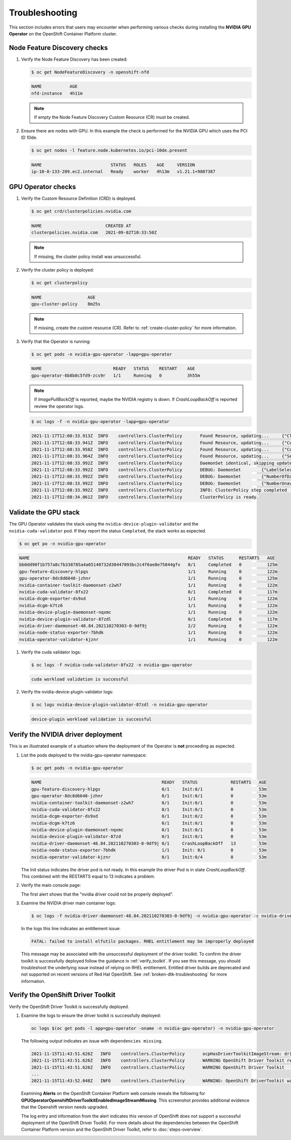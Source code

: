 .. Date: November 16 2021
.. Author: kquinn

.. _troubleshooting-gpu-ocp:

*****************************************
Troubleshooting
*****************************************

This section includes errors that users may encounter when performing various checks during installing the **NVIDIA GPU Operator** on the OpenShift Container Platform cluster.

Node Feature Discovery checks
-----------------------------------

#. Verify the Node Feature Discovery has been created:

   .. code-block:: console

      $ oc get NodeFeatureDiscovery -n openshift-nfd

   .. code-block:: console

      NAME           AGE
      nfd-instance   4h11m

   .. note::

      If empty the Node Feature Discovery Custom Resource (CR) must be created.

#. Ensure there are nodes with GPU. In this example the check is performed for the NVIDIA GPU which uses the PCI ID 10de.

   .. code-block:: console

      $ oc get nodes -l feature.node.kubernetes.io/pci-10de.present

   .. code-block:: console

      NAME                           STATUS   ROLES    AGE     VERSION
      ip-10-0-133-209.ec2.internal   Ready    worker   4h13m   v1.21.1+9807387

GPU Operator checks
-------------------

#. Verify the Custom Resource Definition (CRD) is deployed.

   .. code-block:: console

      $ oc get crd/clusterpolicies.nvidia.com

   .. code-block:: console

      NAME                         CREATED AT
      clusterpolicies.nvidia.com   2021-09-02T10:33:50Z

   .. note::

      If missing, the cluster policy install was unsuccessful.

#. Verify the cluster policy is deployed:

   .. code-block:: console

      $ oc get clusterpolicy

   .. code-block:: console

      NAME             	    AGE
      gpu-cluster-policy    8m25s

   .. note::

      If missing, create the custom resource (CR).
      Refer to :ref:`create-cluster-policy` for more information.

#. Verify that the Operator is running:

   .. code-block:: console

      $ oc get pods -n nvidia-gpu-operator -lapp=gpu-operator

   .. code-block:: console

      NAME                            READY   STATUS    RESTART    AGE
      gpu-operator-6b8b8c5fd9-zcs9r   1/1     Running   0          3h55m

   .. note::

      If `ImagePullBackOff` is reported, maybe the NVIDIA registry is down. If `CrashLoopBackOff` is reported review the operator logs.

   .. code-block:: console

      $ oc logs -f -n nvidia-gpu-operator -lapp=gpu-operator

   .. code-block:: console

      2021-11-17T12:08:33.913Z	INFO	controllers.ClusterPolicy	Found Resource, updating...	{"ClusterRoleBinding": "nvidia-mig-manager", "Namespace": "nvidia-gpu-operator"}
      2021-11-17T12:08:33.941Z	INFO	controllers.ClusterPolicy	Found Resource, updating...	{"ConfigMap": "default-mig-parted-config", "Namespace": "nvidia-gpu-operator"}
      2021-11-17T12:08:33.958Z	INFO	controllers.ClusterPolicy	Found Resource, updating...	{"ConfigMap": "default-gpu-clients", "Namespace": "nvidia-gpu-operator"}
      2021-11-17T12:08:33.964Z	INFO	controllers.ClusterPolicy	Found Resource, updating...	{"SecurityContextConstraints": "nvidia-mig-manager", "Namespace": "default"}
      2021-11-17T12:08:33.992Z	INFO	controllers.ClusterPolicy	DaemonSet identical, skipping update	{"DaemonSet": "nvidia-mig-manager", "Namespace": "nvidia-gpu-operator", "name": "nvidia-mig-manager"}
      2021-11-17T12:08:33.992Z	INFO	controllers.ClusterPolicy	DEBUG: DaemonSet	{"LabelSelector": "app=nvidia-mig-manager"}
      2021-11-17T12:08:33.992Z	INFO	controllers.ClusterPolicy	DEBUG: DaemonSet	{"NumberOfDaemonSets": 1}
      2021-11-17T12:08:33.992Z	INFO	controllers.ClusterPolicy	DEBUG: DaemonSet	{"NumberUnavailable": 0}
      2021-11-17T12:08:33.992Z	INFO	controllers.ClusterPolicy	INFO: ClusterPolicy step completed	{"state:": "state-mig-manager", "status": "ready"}
      2021-11-17T12:08:34.061Z	INFO	controllers.ClusterPolicy	ClusterPolicy is ready.

Validate the GPU stack
----------------------

The GPU Operator validates the stack using the ``nvidia-device-plugin-validator`` and the ``nvidia-cuda-validator`` pod. If they report the status ``Completed``, the stack works as expected.

.. code-block:: console

   $ oc get po -n nvidia-gpu-operator

.. code-block:: console

   NAME                                                              READY   STATUS      RESTARTS   AGE
   bb0dd90f1b757a8c7b338785a4a65140732d30447093bc2c4f6ae8e75844gfv   0/1     Completed   0          125m
   gpu-feature-discovery-hlpgs                                       1/1     Running     0          122m
   gpu-operator-8dc8d6648-jzhnr                                      1/1     Running     0          125m
   nvidia-container-toolkit-daemonset-z2wh7                          1/1     Running     0          122m
   nvidia-cuda-validator-8fx22                                       0/1     Completed   0          117m
   nvidia-dcgm-exporter-ds9xd                                        1/1     Running     0          122m
   nvidia-dcgm-k7tz6                                                 1/1     Running     0          122m
   nvidia-device-plugin-daemonset-nqxmc                              1/1     Running     0          122m
   nvidia-device-plugin-validator-87zdl                              0/1     Completed   0          117m
   nvidia-driver-daemonset-48.84.202110270303-0-9df9j                2/2     Running     0          122m
   nvidia-node-status-exporter-7bhdk                                 1/1     Running     0          122m
   nvidia-operator-validator-kjznr                                   1/1     Running     0          122m

#. Verify the cuda validator logs:

   .. code-block:: console

      $ oc logs -f nvidia-cuda-validator-8fx22 -n nvidia-gpu-operator

   .. code-block:: console

     cuda workload validation is successful

#. Verify the nvidia-device-plugin-validator logs:

   .. code-block:: console

      $ oc logs nvidia-device-plugin-validator-87zdl -n nvidia-gpu-operator

   .. code-block:: console

      device-plugin workload validation is successful

Verify the NVIDIA driver deployment
-----------------------------------
This is an illustrated example of a situation where the deployment of the Operator is **not** proceeding as expected.

#. List the pods deployed to the nvidia-gpu-operator namespace:

   .. code-block:: console

      $ oc get pods -n nvidia-gpu-operator

   .. code-block:: console

      NAME                                               READY   STATUS             RESTARTS   AGE
      gpu-feature-discovery-hlpgs                        0/1     Init:0/1           0          53m
      gpu-operator-8dc8d6648-jzhnr                       0/1     Init:0/1           0          53m
      nvidia-container-toolkit-daemonset-z2wh7           0/1     Init:0/1           0          53m
      nvidia-cuda-validator-8fx22                        0/1     Init:0/1           0          53m
      nvidia-dcgm-exporter-ds9xd                         0/1     Init:0/2           0          53m
      nvidia-dcgm-k7tz6                                  0/1     Init:0/1           0          53m
      nvidia-device-plugin-daemonset-nqxmc               0/1     Init:0/1           0          53m
      nvidia-device-plugin-validator-87zd                0/1     Init:0/1           0          53m
      nvidia-driver-daemonset-48.84.202110270303-0-9df9j 0/1     CrashLoopBackOff   13         53m
      nvidia-node-status-exporter-7bhdk                  1/1     Init: 0/1          0          53m
      nvidia-operator-validator-kjznr                    0/1     Init:0/4           0          53m

   The Init status indicates the driver pod is not ready. In this example the driver Pod is in state `CrashLoopBackOff`. This combined with the RESTARTS equal to 13 indicates a problem.

#. Verify the main console page:

   .. image:: graphics/ocp_main_console_alerts.png

   The first alert shows that the "nvidia driver could not be properly deployed".

#. Examine the NVIDIA driver main container logs:

   .. code-block:: console

      $ oc logs -f nvidia-driver-daemonset-48.84.202110270303-0-9df9j -n nvidia-gpu-operator -c nvidia-driver-ctr

   In the logs this line indicates an entitlement issue:

   .. code-block:: console

      FATAL: failed to install elfutils packages. RHEL entitlement may be improperly deployed

   This message may be associated with the unsuccessful deployment of the driver toolkit. To confirm the driver toolkit is successfully deployed follow the guidance in :ref:`verify_toolkit`.
   If you see this message, you should troubleshoot the underlying issue instead of relying on RHEL entitlement. Entitled driver builds are deprecated and not supported on recent versions of Red Hat OpenShift.
   See :ref:`broken-dtk-troubleshooting` for more information.

.. _verify_toolkit:

Verify the OpenShift Driver Toolkit
-----------------------------------

Verify the OpenShift Driver Toolkit is successfully deployed.

#. Examine the logs to ensure the driver toolkit is successfully deployed:

   .. code-block:: console

      oc logs $(oc get pods -l app=gpu-operator -oname -n nvidia-gpu-operator) -n nvidia-gpu-operator

   The following output indicates an issue with ``dependencies missing``.

   .. code-block:: console

     2021-11-15T11:43:51.626Z	INFO	controllers.ClusterPolicy	ocpHasDriverToolkitImageStream: driver-toolkit imagestream not found	{"Name": "driver-toolkit", "Namespace": "openshift"}
     2021-11-15T11:43:51.626Z	INFO	controllers.ClusterPolicy	WARNING OpenShift Driver Toolkit requested	{"hasCompatibleNFD": true, "hasDriverToolkitImageStream": false}
     2021-11-15T11:43:51.626Z	INFO	controllers.ClusterPolicy	WARNING OpenShift Driver Toolkit	{"enabled": false}
     ...
     2021-11-15T11:43:52.048Z	INFO	controllers.ClusterPolicy	WARNING: OpenShift DriverToolkit was requested but could not be enabled (dependencies missing)

   Examining **Alerts** on the OpenShift Container Platform web console reveals the following for **GPUOperatorOpenshiftDriverToolkitEnabledImageStreamMissing**. This screenshot provides additional evidence that the Openshift version needs upgraded.

   .. image:: graphics/driver_toolkit_alert.png

   The log entry and information from the alert indicates this version of OpenShift does not support a successful deployment of the OpenShift Driver Toolkit.
   For more details about the dependencies between the OpenShift Container Platform version and the OpenShift Driver Toolkit,
   refer to :doc:`steps-overview`.

